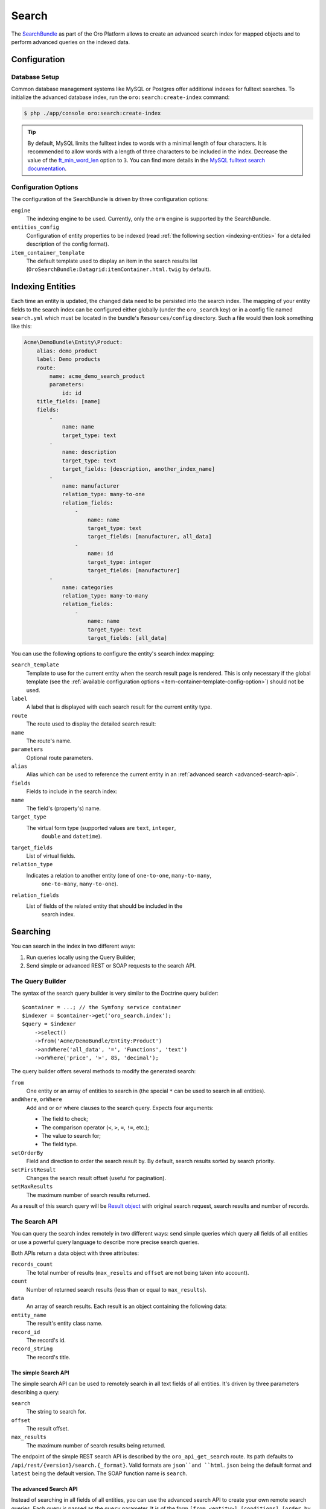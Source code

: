 .. index::
    single: Search

Search
======

The `SearchBundle`_ as part of the Oro Platform allows to create an advanced
search index for mapped objects and to perform advanced queries on the indexed
data.

Configuration
-------------

Database Setup
~~~~~~~~~~~~~~

Common database management systems like MySQL or Postgres offer additional
indexes for fulltext searches. To initialize the advanced database index,
run the ``oro:search:create-index`` command:

.. code-block:: bash

    $ php ./app/console oro:search:create-index

.. tip::

    By default, MySQL limits the fulltext index to words with a minimal length
    of four characters. It is recommended to allow words with a length of
    three characters to be included in the index. Decrease the value of the
    `ft_min_word_len`_ option to ``3``. You can find more details in the
    `MySQL fulltext search documentation`_.

.. _item-container-template-config-option:

Configuration Options
~~~~~~~~~~~~~~~~~~~~~

The configuration of the SearchBundle is driven by three configuration options:

``engine``
    The indexing engine to be used. Currently, only the ``orm`` engine is
    supported by the SearchBundle.

``entities_config``
    Configuration of entity properties to be indexed (read
    :ref:`the following section <indexing-entities>` for a detailed description
    of the config format).

``item_container_template``
    The default template used to display an item in the search results list
    (``OroSearchBundle:Datagrid:itemContainer.html.twig`` by default).

.. _indexing-entities:

Indexing Entities
-----------------

Each time an entity is updated, the changed data need to be persisted into
the search index. The mapping of your entity fields to the search index can
be configured either globally (under the ``oro_search`` key) or in a config
file named ``search.yml`` which must be located in the bundle's ``Resources/config``
directory. Such a file would then look something like this:

.. code-block:: yaml

    Acme\DemoBundle\Entity\Product:
        alias: demo_product
        label: Demo products
        route:
            name: acme_demo_search_product
            parameters:
                id: id
        title_fields: [name]
        fields:
            -
                name: name
                target_type: text
            -
                name: description
                target_type: text
                target_fields: [description, another_index_name]
            -
                name: manufacturer
                relation_type: many-to-one
                relation_fields:
                    -
                        name: name
                        target_type: text
                        target_fields: [manufacturer, all_data]
                    -
                        name: id
                        target_type: integer
                        target_fields: [manufacturer]
            -
                name: categories
                relation_type: many-to-many
                relation_fields:
                    -
                        name: name
                        target_type: text
                        target_fields: [all_data]

You can use the following options to configure the entity's search index
mapping:

``search_template``
    Template to use for the current entity when the search result page is
    rendered. This is only necessary if the global template (see the
    :ref:`available configuration options <item-container-template-config-option>`)
    should not be used.

``label``
    A label that is displayed with each search result for the current entity
    type.

``route``
    The route used to display the detailed search result:

``name``
    The route's name.

``parameters``
    Optional route parameters.

``alias``
    Alias which can be used to reference the current entity in an
    :ref:`advanced search <advanced-search-api>`.

``fields``
    Fields to include in the search index:

``name``
    The field's (property's) name.

``target_type``
    The virtual form type (supported values are ``text``, ``integer``,
        ``double`` and ``datetime``).

``target_fields``
    List of virtual fields.

``relation_type``
    Indicates a relation to another entity (one of ``one-to-one``, ``many-to-many``,
        ``one-to-many``, ``many-to-one``).

``relation_fields``
    List of fields of the related entity that should be included in the
        search index.

Searching
---------

You can search in the index in two different ways:

1. Run queries locally using the Query Builder;

2. Send simple or advanced REST or SOAP requests to the search API.

The Query Builder
~~~~~~~~~~~~~~~~~

The syntax of the search query builder is very similar to the Doctrine query
builder::

    $container = ...; // the Symfony service container
    $indexer = $container->get('oro_search.index');
    $query = $indexer
        ->select()
        ->from('Acme/DemoBundle/Entity:Product')
        ->andWhere('all_data', '=', 'Functions', 'text')
        ->orWhere('price', '>', 85, 'decimal');

The query builder offers several methods to modify the generated search:

``from``
    One entity or an array of entities to search in (the special ``*`` can
    be used to search in all entities).

``andWhere``, ``orWhere``
    Add ``and`` or ``or`` where clauses to the search query. Expects four
    arguments:

    * The field to check;

    * The comparison operator (``<``, ``>``, ``=``, ``!=``, etc.);

    * The value to search for;

    * The field type.

``setOrderBy``
    Field and direction to order the search result by. By default, search results sorted by search priority.

``setFirstResult``
    Changes the search result offset (useful for pagination).

``setMaxResults``
    The maximum number of search results returned.

As a result of this search query will be `Result object`_ with original search request, search results and number of records.

The Search API
~~~~~~~~~~~~~~

You can query the search index remotely in two different ways: send simple
queries which query all fields of all entities or use a powerful query language
to describe more precise search queries.

Both APIs return a data object with three attributes:

``records_count``
    The total number of results (``max_results`` and ``offset`` are not being
    taken into account).

``count``
    Number of returned search results (less than or equal to ``max_results``).

``data``
    An array of search results. Each result is an object containing the following
    data:

``entity_name``
    The result's entity class name.

``record_id``
    The record's id.

``record_string``
    The record's title.

The simple Search API
.....................

The simple search API can be used to remotely search in all text fields of
all entities. It's driven by three parameters describing a query:

``search``
    The string to search for.

``offset``
    The result offset.

``max_results``
    The maximum number of search results being returned.

The endpoint of the simple REST search API is described by the ``oro_api_get_search``
route. Its path defaults to ``/api/rest/{version}/search.{_format}``. Valid
formats are ``json``and ``html``. ``json`` being the default format and ``latest``
being the default version. The SOAP function name is ``search``.

.. _advanced-search-api:

The advanced Search API
.......................

Instead of searching in all fields of all entities, you can use the advanced
search API to create your own remote search queries. Each query is passed
as the ``query`` parameter. It is of the form
``[from <entity>] [conditions] [order_by field_type field_name direction] [offset <offset> max_results <max_results>]``:

* You can query one ore more entities at the same time:

    .. code-block:: text

        from one_alias
        from (first_alias, second_alias)

  If you omit this part, all entities will be searched.

* A condition is of the form ``field_type field_name operator value``.
  Several conditions can be separated using the ``and`` or the ``or`` keyword.

  The field type has to be one of ``text``, ``integer``, ``decimal``, ``datetime``.

  Valid operators are:

  * ``~``: contains (this operator can only be used on string types)

  * ``!~``: does not contain (this operator can only be used on string types)

  * ``=``: equals (this operator cannot be used on string types)

  * ``!=``: not equals (this operator cannot be used on string types)

  * ``>``: greater than (this operator cannot be used on string types)

  * ``<``: less than (this operator cannot be used on string types)

  * ``<=``: less than or equals (this operator cannot be used on string types)

  * ``>=``: greater than or equals (this operator cannot be used on string
    types)

  * ``in``: to filter for records where a field is in a given set of data
    (this operator cannot be used on string types):

    .. code-block:: text

        integer count in (5, 10, 15, 20)
        decimal price in (12.2, 55.25)

  * ``!in``: to filter for records where a field is not in a given set of
    data (this operator cannot be used on string types):

    .. code-block:: text

        integer count !in (1, 3, 5)
        decimal price !in (2.1, 55, 45.4)

**Examples**

* Search for products where the name contains the string *samsung* and where
  the price is greater than 100:

  .. code-block:: text

      from demo_product where name ~ samsung and double price > 100

* Search for products where the current count is not equal to 10:

  .. code-block:: text

      from demo_product where integer count != 10

* Search all entities where the name doesn't contain the string *test string*:

  .. code-block:: text

      where name !~ "test string"

* Select 10 records from products and categories where the description contains
  the string *test* starting with record 5 and order it by their name attribute:

  .. code-block:: text

      from (demo_products, demo_categories) where description ~ test order_by name offset 5 max_results 10

The endpoint of the advanced REST search API is described by the ``oro_api_get_search_advanced``
route. Its path defaults to ``/api/rest/{version}/search/advanced.{_format}``. Valid
formats are ``json``and ``html``. ``json`` being the default format and ``latest``
being the default version. The SOAP function name is ``advancedSearch``.

.. _`SearchBundle`: https://github.com/orocrm/platform/tree/master/src/Oro/Bundle/SearchBundle
.. _`ft_min_word_len`: http://dev.mysql.com/doc/refman/5.6/en/server-system-variables.html#sysvar_ft_min_word_len
.. _`MySQL fulltext search documentation`: http://dev.mysql.com/doc/refman/5.6/en/fulltext-fine-tuning.html
.. _`Result object`: https://github.com/orocrm/platform/blob/master/src/Oro/Bundle/SearchBundle/Query/Result.php
